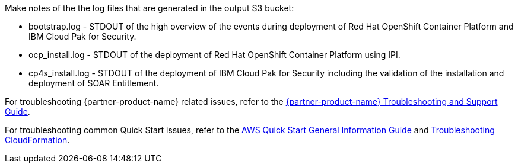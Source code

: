 // Add any unique troubleshooting steps here.
Make notes of the the log files that are generated in the output S3 bucket: 

* bootstrap.log - STDOUT of the high overview of the events during deployment of Red Hat OpenShift Container Platform and IBM Cloud Pak for Security.  
* ocp_install.log - STDOUT of the deployment of Red Hat OpenShift Container Platform using IPI.
* cp4s_install.log - STDOUT of the deployment of IBM Cloud Pak for Security including the validation of the installation and deployment of SOAR Entitlement.

For troubleshooting {partner-product-name} related issues, refer to the https://www.ibm.com/docs/en/SSTDPP_1.10/docs/scp-core/support.html[{partner-product-name} Troubleshooting and Support Guide^].

For troubleshooting common Quick Start issues, refer to the https://fwd.aws/rA69w?[AWS Quick Start General Information Guide^] and https://docs.aws.amazon.com/AWSCloudFormation/latest/UserGuide/troubleshooting.html[Troubleshooting CloudFormation^].

// == Resources
// Uncomment section and add links to any external resources that are specified by the partner.